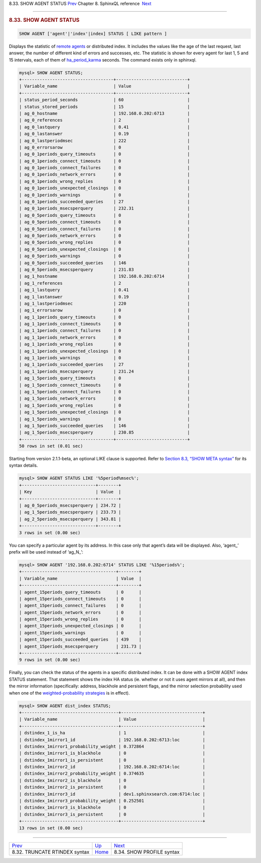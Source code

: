 .. raw:: html

   <div class="navheader">

8.33. SHOW AGENT STATUS
`Prev <sphinxql-truncate-rtindex.html>`__ 
Chapter 8. SphinxQL reference
 `Next <sphinxql-show-profile.html>`__

--------------

.. raw:: html

   </div>

.. raw:: html

   <div class="sect1">

.. raw:: html

   <div class="titlepage">

.. raw:: html

   <div>

.. raw:: html

   <div>

.. rubric:: 8.33. SHOW AGENT STATUS
   :name: show-agent-status
   :class: title

.. raw:: html

   </div>

.. raw:: html

   </div>

.. raw:: html

   </div>

.. code:: programlisting

    SHOW AGENT ['agent'|'index'|index] STATUS [ LIKE pattern ]

Displays the statistic of `remote agents <conf-agent.html>`__ or
distributed index. It includes the values like the age of the last
request, last answer, the number of different kind of errors and
successes, etc. The statistic is shown for every agent for last 1, 5 and
15 intervals, each of them of
`ha\_period\_karma <conf-ha-period-karma.html>`__ seconds. The command
exists only in sphinxql.

.. code:: programlisting

    mysql> SHOW AGENT STATUS;
    +------------------------------------+----------------------------+
    | Variable_name                      | Value                      |
    +------------------------------------+----------------------------+
    | status_period_seconds              | 60                         |
    | status_stored_periods              | 15                         |
    | ag_0_hostname                      | 192.168.0.202:6713         |
    | ag_0_references                    | 2                          |
    | ag_0_lastquery                     | 0.41                       |
    | ag_0_lastanswer                    | 0.19                       |
    | ag_0_lastperiodmsec                | 222                        |
    | ag_0_errorsarow                    | 0                          |
    | ag_0_1periods_query_timeouts       | 0                          |
    | ag_0_1periods_connect_timeouts     | 0                          |
    | ag_0_1periods_connect_failures     | 0                          |
    | ag_0_1periods_network_errors       | 0                          |
    | ag_0_1periods_wrong_replies        | 0                          |
    | ag_0_1periods_unexpected_closings  | 0                          |
    | ag_0_1periods_warnings             | 0                          |
    | ag_0_1periods_succeeded_queries    | 27                         |
    | ag_0_1periods_msecsperquery        | 232.31                     |
    | ag_0_5periods_query_timeouts       | 0                          |
    | ag_0_5periods_connect_timeouts     | 0                          |
    | ag_0_5periods_connect_failures     | 0                          |
    | ag_0_5periods_network_errors       | 0                          |
    | ag_0_5periods_wrong_replies        | 0                          |
    | ag_0_5periods_unexpected_closings  | 0                          |
    | ag_0_5periods_warnings             | 0                          |
    | ag_0_5periods_succeeded_queries    | 146                        |
    | ag_0_5periods_msecsperquery        | 231.83                     |
    | ag_1_hostname                      | 192.168.0.202:6714         |
    | ag_1_references                    | 2                          |
    | ag_1_lastquery                     | 0.41                       |
    | ag_1_lastanswer                    | 0.19                       |
    | ag_1_lastperiodmsec                | 220                        |
    | ag_1_errorsarow                    | 0                          |
    | ag_1_1periods_query_timeouts       | 0                          |
    | ag_1_1periods_connect_timeouts     | 0                          |
    | ag_1_1periods_connect_failures     | 0                          |
    | ag_1_1periods_network_errors       | 0                          |
    | ag_1_1periods_wrong_replies        | 0                          |
    | ag_1_1periods_unexpected_closings  | 0                          |
    | ag_1_1periods_warnings             | 0                          |
    | ag_1_1periods_succeeded_queries    | 27                         |
    | ag_1_1periods_msecsperquery        | 231.24                     |
    | ag_1_5periods_query_timeouts       | 0                          |
    | ag_1_5periods_connect_timeouts     | 0                          |
    | ag_1_5periods_connect_failures     | 0                          |
    | ag_1_5periods_network_errors       | 0                          |
    | ag_1_5periods_wrong_replies        | 0                          |
    | ag_1_5periods_unexpected_closings  | 0                          |
    | ag_1_5periods_warnings             | 0                          |
    | ag_1_5periods_succeeded_queries    | 146                        |
    | ag_1_5periods_msecsperquery        | 230.85                     |
    +------------------------------------+----------------------------+
    50 rows in set (0.01 sec)

Starting from version 2.1.1-beta, an optional LIKE clause is supported.
Refer to `Section 8.3, “SHOW META syntax” <sphinxql-show-meta.html>`__
for its syntax details.

.. code:: programlisting

    mysql> SHOW AGENT STATUS LIKE '%5period%msec%';
    +-----------------------------+--------+
    | Key                         | Value  |
    +-----------------------------+--------+
    | ag_0_5periods_msecsperquery | 234.72 |
    | ag_1_5periods_msecsperquery | 233.73 |
    | ag_2_5periods_msecsperquery | 343.81 |
    +-----------------------------+--------+
    3 rows in set (0.00 sec)

You can specify a particular agent by its address. In this case only
that agent’s data will be displayed. Also, ‘agent\_’ prefix will be used
instead of ‘ag\_N\_’:

.. code:: programlisting

    mysql> SHOW AGENT '192.168.0.202:6714' STATUS LIKE '%15periods%';
    +-------------------------------------+--------+
    | Variable_name                       | Value  |
    +-------------------------------------+--------+
    | agent_15periods_query_timeouts      | 0      |
    | agent_15periods_connect_timeouts    | 0      |
    | agent_15periods_connect_failures    | 0      |
    | agent_15periods_network_errors      | 0      |
    | agent_15periods_wrong_replies       | 0      |
    | agent_15periods_unexpected_closings | 0      |
    | agent_15periods_warnings            | 0      |
    | agent_15periods_succeeded_queries   | 439    |
    | agent_15periods_msecsperquery       | 231.73 |
    +-------------------------------------+--------+
    9 rows in set (0.00 sec)

Finally, you can check the status of the agents in a specific
distributed index. It can be done with a SHOW AGENT index STATUS
statement. That statement shows the index HA status (ie. whether or not
it uses agent mirrors at all), and then the mirror information
(specifically: address, blackhole and persistent flags, and the mirror
selection probability used when one of the `weighted-probability
strategies <conf-ha-strategy.html>`__ is in effect).

.. code:: programlisting

    mysql> SHOW AGENT dist_index STATUS;
    +--------------------------------------+--------------------------------+
    | Variable_name                        | Value                          |
    +--------------------------------------+--------------------------------+
    | dstindex_1_is_ha                     | 1                              |
    | dstindex_1mirror1_id                 | 192.168.0.202:6713:loc         |
    | dstindex_1mirror1_probability_weight | 0.372864                       |
    | dstindex_1mirror1_is_blackhole       | 0                              |
    | dstindex_1mirror1_is_persistent      | 0                              |
    | dstindex_1mirror2_id                 | 192.168.0.202:6714:loc         |
    | dstindex_1mirror2_probability_weight | 0.374635                       |
    | dstindex_1mirror2_is_blackhole       | 0                              |
    | dstindex_1mirror2_is_persistent      | 0                              |
    | dstindex_1mirror3_id                 | dev1.sphinxsearch.com:6714:loc |
    | dstindex_1mirror3_probability_weight | 0.252501                       |
    | dstindex_1mirror3_is_blackhole       | 0                              |
    | dstindex_1mirror3_is_persistent      | 0                              |
    +--------------------------------------+--------------------------------+
    13 rows in set (0.00 sec)

.. raw:: html

   </div>

.. raw:: html

   <div class="navfooter">

--------------

+----------------------------------------------+------------------------------------+------------------------------------------+
| `Prev <sphinxql-truncate-rtindex.html>`__    | `Up <sphinxql-reference.html>`__   |  `Next <sphinxql-show-profile.html>`__   |
+----------------------------------------------+------------------------------------+------------------------------------------+
| 8.32. TRUNCATE RTINDEX syntax                | `Home <index.html>`__              |  8.34. SHOW PROFILE syntax               |
+----------------------------------------------+------------------------------------+------------------------------------------+

.. raw:: html

   </div>
